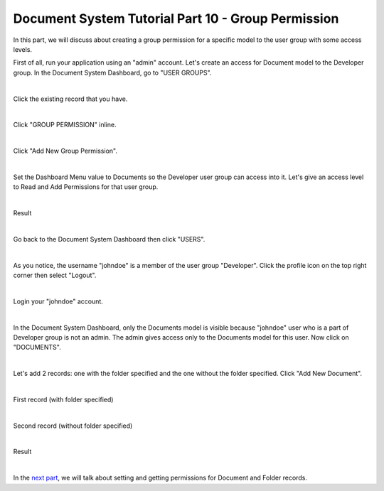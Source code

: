 Document System Tutorial Part 10 - Group Permission
===================================================
In this part, we will discuss about creating a group permission for a specific model to the user group with some access levels.

First of all, run your application using an "admin" account. Let's create an access for Document model to the Developer group. In the Document System Dashboard, go to "USER GROUPS".

.. image:: assets/usergroupshighlighted.png

|

Click the existing record that you have.

.. image:: assets/usergroupexistingrecord.png

|

Click "GROUP PERMISSION" inline.

.. image:: assets/grouppermissioninline.png
   :align: center

|

Click "Add New Group Permission".

.. image:: assets/addnewgrouppermission.png

|

Set the Dashboard Menu value to Documents so the Developer user group can access into it. Let's give an access level to Read and Add Permissions for that user group.

.. image:: assets/grouppermissionrecord.png
   :align: center

|

Result

.. image:: assets/grouppermissionrecordresult.png

|

Go back to the Document System Dashboard then click "USERS".

.. image:: assets/usershighlighted.png

|

As you notice, the username "johndoe" is a member of the user group "Developer". Click the profile icon on the top right corner then select "Logout".

.. image:: assets/adminlogout.png

|

Login your "johndoe" account.

.. image:: assets/johndoelogin.png
   :align: center

|

In the Document System Dashboard, only the Documents model is visible because "johndoe" user who is a part of Developer group is not an admin. The admin gives access only to the Documents model for this user. Now click on "DOCUMENTS".

.. image:: assets/documentsaccessdashboard.png

|

Let's add 2 records: one with the folder specified and the one without the folder specified. Click "Add New Document".

.. image:: assets/addnewdocumentjohndoe.png

|

First record (with folder specified)

.. image:: assets/documentfirstrecord.png
   :align: center

|

Second record (without folder specified)

.. image:: assets/documentsecondrecord.png
   :align: center

|

Result

.. image:: assets/documentthreerecords.png

|

In the `next part`_, we will talk about setting and getting permissions for Document and Folder records.

.. _next part: https://uadmin-docs.readthedocs.io/en/latest/document_system/tutorial/part11.html
